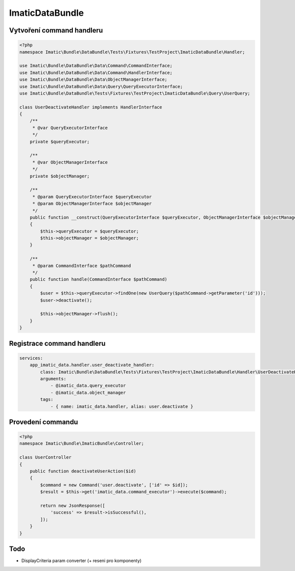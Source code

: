 ImaticDataBundle
================

Vytvoření command handleru
--------------------------

.. sourcecode:: php

    <?php
    namespace Imatic\Bundle\DataBundle\Tests\Fixtures\TestProject\ImaticDataBundle\Handler;

    use Imatic\Bundle\DataBundle\Data\Command\CommandInterface;
    use Imatic\Bundle\DataBundle\Data\Command\HandlerInterface;
    use Imatic\Bundle\DataBundle\Data\ObjectManagerInterface;
    use Imatic\Bundle\DataBundle\Data\Query\QueryExecutorInterface;
    use Imatic\Bundle\DataBundle\Tests\Fixtures\TestProject\ImaticDataBundle\Query\UserQuery;

    class UserDeactivateHandler implements HandlerInterface
    {
        /**
         * @var QueryExecutorInterface
         */
        private $queryExecutor;

        /**
         * @var ObjectManagerInterface
         */
        private $objectManager;

        /**
         * @param QueryExecutorInterface $queryExecutor
         * @param ObjectManagerInterface $objectManager
         */
        public function __construct(QueryExecutorInterface $queryExecutor, ObjectManagerInterface $objectManager)
        {
            $this->queryExecutor = $queryExecutor;
            $this->objectManager = $objectManager;
        }

        /**
         * @param CommandInterface $pathCommand
         */
        public function handle(CommandInterface $pathCommand)
        {
            $user = $this->queryExecutor->findOne(new UserQuery($pathCommand->getParameter('id')));
            $user->deactivate();

            $this->objectManager->flush();
        }
    }

Registrace command handleru
---------------------------

.. sourcecode:: yaml

    services:
        app_imatic_data.handler.user_deactivate_handler:
            class: Imatic\Bundle\DataBundle\Tests\Fixtures\TestProject\ImaticDataBundle\Handler\UserDeactivateHandler
            arguments:
                - @imatic_data.query_executor
                - @imatic_data.object_manager
            tags:
                - { name: imatic_data.handler, alias: user.deactivate }

Provedení commandu
------------------

.. sourcecode:: php

    <?php
    namespace Imatic\Bundle\ImaticBundle\Controller;

    class UserController
    {
        public function deactivateUserAction($id)
        {
            $command = new Command('user.deactivate', ['id' => $id]);
            $result = $this->get('imatic_data.command_executor')->execute($command);

            return new JsonResponse([
                'success' => $result->isSuccessful(),
            ]);
        }
    }

Todo
----
- DisplayCriteria param converter (+ reseni pro komponenty)
